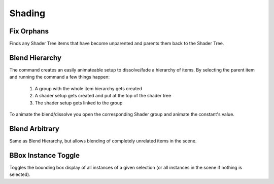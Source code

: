 Shading
=======

Fix Orphans
-----------

Finds any Shader Tree items that have become unparented and parents them back to the Shader Tree.

Blend Hierarchy
---------------

The command creates an easily animateable setup to dissolve/fade a hierarchy of items. By selecting the parent item and running the command a few things happen:

    1. A group with the whole item hierarchy gets created
    2. A shader setup gets created and put at the top of the shader tree
    3. The shader setup gets linked to the group

To animate the blend/dissolve you open the corresponding Shader group and animate the constant's value.

Blend Arbitrary
---------------

Same as Blend Hierarchy, but allows blending of completely unrelated items in the scene.

BBox Instance Toggle
--------------------

Toggles the bounding box display of all instances of a given selection (or all instances in the scene if nothing is selected).